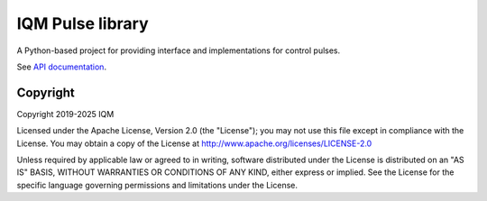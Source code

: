 IQM Pulse library
=================

A Python-based project for providing interface and implementations for control pulses.

See `API documentation <https://iqm-finland.github.io/docs/iqm-pulse/>`_.

Copyright
---------

Copyright 2019-2025 IQM

Licensed under the Apache License, Version 2.0 (the "License");
you may not use this file except in compliance with the License.
You may obtain a copy of the License at
http://www.apache.org/licenses/LICENSE-2.0

Unless required by applicable law or agreed to in writing, software
distributed under the License is distributed on an "AS IS" BASIS,
WITHOUT WARRANTIES OR CONDITIONS OF ANY KIND, either express or implied.
See the License for the specific language governing permissions and
limitations under the License.
